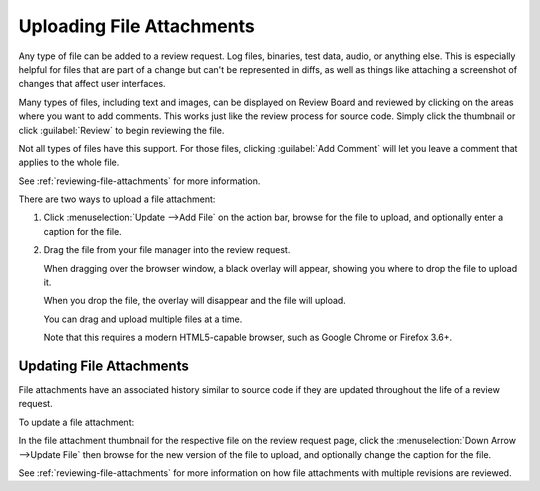 .. _uploading-files:

==========================
Uploading File Attachments
==========================

Any type of file can be added to a review request. Log files, binaries, test
data, audio, or anything else. This is especially helpful for files that are
part of a change but can't be represented in diffs, as well as things like
attaching a screenshot of changes that affect user interfaces.

.. image:: file-attachments.png

Many types of files, including text and images, can be displayed on Review
Board and reviewed by clicking on the areas where you want to add comments.
This works just like the review process for source code. Simply click the
thumbnail or click :guilabel:`Review` to begin reviewing the file.

Not all types of files have this support. For those files, clicking
:guilabel:`Add Comment` will let you leave a comment that applies to the whole
file.

See :ref:`reviewing-file-attachments` for more information.

There are two ways to upload a file attachment:

1. Click :menuselection:`Update -->Add File` on the action bar, browse for the
   file to upload, and optionally enter a caption for the file.

2. Drag the file from your file manager into the review request.

   When dragging over the browser window, a black overlay will appear,
   showing you where to drop the file to upload it.

   When you drop the file, the overlay will disappear and the file will
   upload.

   You can drag and upload multiple files at a time.

   Note that this requires a modern HTML5-capable browser, such as
   Google Chrome or Firefox 3.6+.


Updating File Attachments
-------------------------

File attachments have an associated history similar to source code if they
are updated throughout the life of a review request.

To update a file attachment:

In the file attachment thumbnail for the respective file on the review
request page, click the :menuselection:`Down Arrow -->Update File` then
browse for the new version of the file to upload, and optionally change the
caption for the file.

See :ref:`reviewing-file-attachments` for more information on how file
attachments with multiple revisions are reviewed.
